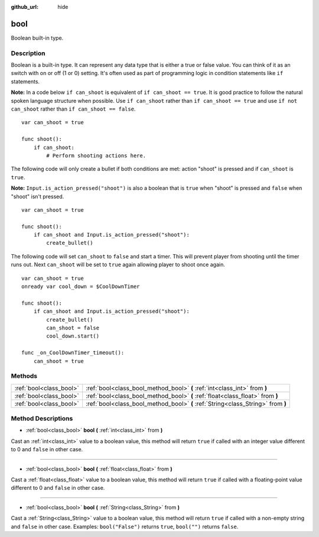 :github_url: hide

.. Generated automatically by doc/tools/makerst.py in Godot's source tree.
.. DO NOT EDIT THIS FILE, but the bool.xml source instead.
.. The source is found in doc/classes or modules/<name>/doc_classes.

.. _class_bool:

bool
====

Boolean built-in type.

Description
-----------

Boolean is a built-in type. It can represent any data type that is either a true or false value. You can think of it as an switch with on or off (1 or 0) setting. It's often used as part of programming logic in condition statements like ``if`` statements.

**Note:** In a code below ``if can_shoot`` is equivalent of ``if can_shoot == true``. It is good practice to follow the natural spoken language structure when possible. Use ``if can_shoot`` rather than ``if can_shoot == true`` and use ``if not can_shoot`` rather than ``if can_shoot == false``.

::

    var can_shoot = true
    
    func shoot():
        if can_shoot:
            # Perform shooting actions here.

The following code will only create a bullet if both conditions are met: action "shoot" is pressed and if ``can_shoot`` is ``true``.

**Note:** ``Input.is_action_pressed("shoot")`` is also a boolean that is ``true`` when "shoot" is pressed and ``false`` when "shoot" isn't pressed.

::

    var can_shoot = true
    
    func shoot():
        if can_shoot and Input.is_action_pressed("shoot"):
            create_bullet()

The following code will set ``can_shoot`` to ``false`` and start a timer. This will prevent player from shooting until the timer runs out. Next ``can_shoot`` will be set to ``true`` again allowing player to shoot once again.

::

    var can_shoot = true
    onready var cool_down = $CoolDownTimer
    
    func shoot():
        if can_shoot and Input.is_action_pressed("shoot"):
            create_bullet()
            can_shoot = false
            cool_down.start()
    
    func _on_CoolDownTimer_timeout():
        can_shoot = true

Methods
-------

+-------------------------+----------------------------------------------------------------------------------+
| :ref:`bool<class_bool>` | :ref:`bool<class_bool_method_bool>` **(** :ref:`int<class_int>` from **)**       |
+-------------------------+----------------------------------------------------------------------------------+
| :ref:`bool<class_bool>` | :ref:`bool<class_bool_method_bool>` **(** :ref:`float<class_float>` from **)**   |
+-------------------------+----------------------------------------------------------------------------------+
| :ref:`bool<class_bool>` | :ref:`bool<class_bool_method_bool>` **(** :ref:`String<class_String>` from **)** |
+-------------------------+----------------------------------------------------------------------------------+

Method Descriptions
-------------------

.. _class_bool_method_bool:

- :ref:`bool<class_bool>` **bool** **(** :ref:`int<class_int>` from **)**

Cast an :ref:`int<class_int>` value to a boolean value, this method will return ``true`` if called with an integer value different to 0 and ``false`` in other case.

----

- :ref:`bool<class_bool>` **bool** **(** :ref:`float<class_float>` from **)**

Cast a :ref:`float<class_float>` value to a boolean value, this method will return ``true`` if called with a floating-point value different to 0 and ``false`` in other case.

----

- :ref:`bool<class_bool>` **bool** **(** :ref:`String<class_String>` from **)**

Cast a :ref:`String<class_String>` value to a boolean value, this method will return ``true`` if called with a non-empty string and ``false`` in other case. Examples: ``bool("False")`` returns ``true``, ``bool("")`` returns ``false``.

